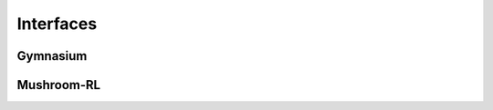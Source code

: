 Interfaces
=================================

Gymnasium
---------------


Mushroom-RL
---------------
